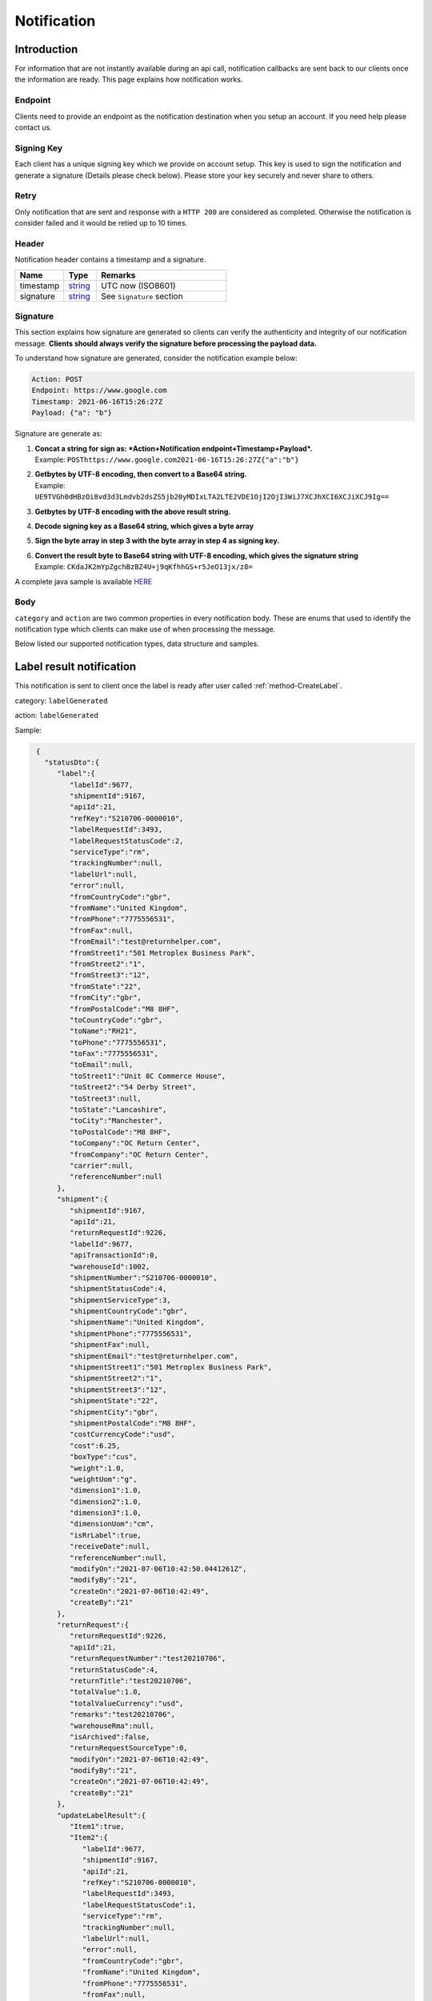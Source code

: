 ##################
Notification
##################

Introduction
-------------------------

For information that are not instantly available during an api call, notification callbacks are sent back to our clients once the information are ready.
This page explains how notification works.

Endpoint
********

Clients need to provide an endpoint as the notification destination when you setup an account. If you need help please contact us.

Signing Key
***********

Each client has a unique signing key which we provide on account setup. This key is used to sign the notification and generate a signature (Details please check below).
Please store your key securely and never share to others.

Retry
*****

Only notification that are sent and response with a ``HTTP 200`` are considered as completed. Otherwise the notification is consider failed and it would be retied up to 10 times.

Header
******

Notification header contains a timestamp and a signature.

.. csv-table::
   :header: "Name", "Type", "Remarks"
   :widths: 15, 10, 40

   timestamp, string_ , UTC now (ISO8601)
   signature, string_ , See ``Signature`` section

Signature
*********

This section explains how signature are generated so clients can verify the authenticity and integrity of our notification message.
**Clients should always verify the signature before processing the payload data.**

To understand how signature are generated, consider the notification example below:

.. code-block:: html

  Action: POST
  Endpoint: https://www.google.com
  Timestamp: 2021-06-16T15:26:27Z
  Payload: {"a": "b"}

Signature are generate as:

1. | **Concat a string for sign as: *Action+Notification endpoint+Timestamp+Payload*.**
   | Example: ``POSThttps://www.google.com2021-06-16T15:26:27Z{"a":"b"}``
2. | **Getbytes by UTF-8 encoding, then convert to a Base64 string.**
   | Example: ``UE9TVGh0dHBzOi8vd3d3Lmdvb2dsZS5jb20yMDIxLTA2LTE2VDE1OjI2OjI3WiJ7XCJhXCI6XCJiXCJ9Ig==``
3. | **Getbytes by UTF-8 encoding with the above result string.**
4. | **Decode signing key as a Base64 string, which gives a byte array**
5. | **Sign the byte array in step 3 with the byte array in step 4 as signing key.**
6. | **Convert the result byte to Base64 string with UTF-8 encoding, which gives the signature string**
   | Example: ``CKdaJK2mYpZgchBzBZ4U+j9qKfhhGS+r5JeO13jx/z8=``

A complete java sample is available `HERE <https://gist.github.com/neo-cheung/f8a147307616230fb60e402f0fc8211b>`_

Body
****

``category`` and ``action`` are two common properties in every notification body.
These are enums that used to identify the notification type which clients can make use of when processing the message.

Below listed our supported notification types, data structure and samples.

.. _notification-label:

Label result notification
-------------------------

This notification is sent to client once the label is ready after user called :ref:`method-CreateLabel`.

category: ``labelGenerated``

action: ``labelGenerated``

.. csv-table:: Label Result Notification
   :header: "Name", "Type", "Remarks"
   :widths: 15, 10, 30
   :file: models/Notification/NotificationGenLabel.csv

Sample:

.. code-block:: json

    {
      "statusDto":{
         "label":{
            "labelId":9677,
            "shipmentId":9167,
            "apiId":21,
            "refKey":"S210706-0000010",
            "labelRequestId":3493,
            "labelRequestStatusCode":2,
            "serviceType":"rm",
            "trackingNumber":null,
            "labelUrl":null,
            "error":null,
            "fromCountryCode":"gbr",
            "fromName":"United Kingdom",
            "fromPhone":"7775556531",
            "fromFax":null,
            "fromEmail":"test@returnhelper.com",
            "fromStreet1":"501 Metroplex Business Park",
            "fromStreet2":"1",
            "fromStreet3":"12",
            "fromState":"22",
            "fromCity":"gbr",
            "fromPostalCode":"M8 8HF",
            "toCountryCode":"gbr",
            "toName":"RH21",
            "toPhone":"7775556531",
            "toFax":"7775556531",
            "toEmail":null,
            "toStreet1":"Unit 8C Commerce House",
            "toStreet2":"54 Derby Street",
            "toStreet3":null,
            "toState":"Lancashire",
            "toCity":"Manchester",
            "toPostalCode":"M8 8HF",
            "toCompany":"OC Return Center",
            "fromCompany":"OC Return Center",
            "carrier":null,
            "referenceNumber":null
         },
         "shipment":{
            "shipmentId":9167,
            "apiId":21,
            "returnRequestId":9226,
            "labelId":9677,
            "apiTransactionId":0,
            "warehouseId":1002,
            "shipmentNumber":"S210706-0000010",
            "shipmentStatusCode":4,
            "shipmentServiceType":3,
            "shipmentCountryCode":"gbr",
            "shipmentName":"United Kingdom",
            "shipmentPhone":"7775556531",
            "shipmentFax":null,
            "shipmentEmail":"test@returnhelper.com",
            "shipmentStreet1":"501 Metroplex Business Park",
            "shipmentStreet2":"1",
            "shipmentStreet3":"12",
            "shipmentState":"22",
            "shipmentCity":"gbr",
            "shipmentPostalCode":"M8 8HF",
            "costCurrencyCode":"usd",
            "cost":6.25,
            "boxType":"cus",
            "weight":1.0,
            "weightUom":"g",
            "dimension1":1.0,
            "dimension2":1.0,
            "dimension3":1.0,
            "dimensionUom":"cm",
            "isRrLabel":true,
            "receiveDate":null,
            "referenceNumber":null,
            "modifyOn":"2021-07-06T10:42:50.0441261Z",
            "modifyBy":"21",
            "createOn":"2021-07-06T10:42:49",
            "createBy":"21"
         },
         "returnRequest":{
            "returnRequestId":9226,
            "apiId":21,
            "returnRequestNumber":"test20210706",
            "returnStatusCode":4,
            "returnTitle":"test20210706",
            "totalValue":1.0,
            "totalValueCurrency":"usd",
            "remarks":"test20210706",
            "warehouseRma":null,
            "isArchived":false,
            "returnRequestSourceType":0,
            "modifyOn":"2021-07-06T10:42:49",
            "modifyBy":"21",
            "createOn":"2021-07-06T10:42:49",
            "createBy":"21"
         },
         "updateLabelResult":{
            "Item1":true,
            "Item2":{
               "labelId":9677,
               "shipmentId":9167,
               "apiId":21,
               "refKey":"S210706-0000010",
               "labelRequestId":3493,
               "labelRequestStatusCode":1,
               "serviceType":"rm",
               "trackingNumber":null,
               "labelUrl":null,
               "error":null,
               "fromCountryCode":"gbr",
               "fromName":"United Kingdom",
               "fromPhone":"7775556531",
               "fromFax":null,
               "fromEmail":"test@returnhelper.com",
               "fromStreet1":"501 Metroplex Business Park",
               "fromStreet2":"1",
               "fromStreet3":"12",
               "fromState":"22",
               "fromCity":"gbr",
               "fromPostalCode":"M8 8HF",
               "toCountryCode":"gbr",
               "toName":"RH21",
               "toPhone":"7775556531",
               "toFax":"7775556531",
               "toEmail":null,
               "toStreet1":"Unit 8C Commerce House",
               "toStreet2":"54 Derby Street",
               "toStreet3":null,
               "toState":"Lancashire",
               "toCity":"Manchester",
               "toPostalCode":"M8 8HF",
               "toCompany":"OC Return Center",
               "fromCompany":"OC Return Center",
               "carrier":null,
               "referenceNumber":null
            },
            "Item3":{
               "labelId":9677,
               "shipmentId":9167,
               "apiId":21,
               "refKey":"S210706-0000010",
               "labelRequestId":3493,
               "labelRequestStatusCode":2,
               "serviceType":"rm",
               "trackingNumber":null,
               "labelUrl":null,
               "error":null,
               "fromCountryCode":"gbr",
               "fromName":"United Kingdom",
               "fromPhone":"7775556531",
               "fromFax":null,
               "fromEmail":"test@returnhelper.com",
               "fromStreet1":"501 Metroplex Business Park",
               "fromStreet2":"1",
               "fromStreet3":"12",
               "fromState":"22",
               "fromCity":"gbr",
               "fromPostalCode":"M8 8HF",
               "toCountryCode":"gbr",
               "toName":"RH21",
               "toPhone":"7775556531",
               "toFax":"7775556531",
               "toEmail":null,
               "toStreet1":"Unit 8C Commerce House",
               "toStreet2":"54 Derby Street",
               "toStreet3":null,
               "toState":"Lancashire",
               "toCity":"Manchester",
               "toPostalCode":"M8 8HF",
               "toCompany":"OC Return Center",
               "fromCompany":"OC Return Center",
               "carrier":null,
               "referenceNumber":null
            }
         },
         "updateShipmentResult":{
            "Item1":true,
            "Item2":{
               "shipmentId":9167,
               "apiId":21,
               "returnRequestId":9226,
               "labelId":9677,
               "apiTransactionId":0,
               "warehouseId":1002,
               "shipmentNumber":"S210706-0000010",
               "shipmentStatusCode":3,
               "shipmentServiceType":3,
               "shipmentCountryCode":"gbr",
               "shipmentName":"United Kingdom",
               "shipmentPhone":"7775556531",
               "shipmentFax":null,
               "shipmentEmail":"test@returnhelper.com",
               "shipmentStreet1":"501 Metroplex Business Park",
               "shipmentStreet2":"1",
               "shipmentStreet3":"12",
               "shipmentState":"22",
               "shipmentCity":"gbr",
               "shipmentPostalCode":"M8 8HF",
               "costCurrencyCode":"usd",
               "cost":6.25,
               "boxType":"cus",
               "weight":1.0,
               "weightUom":"g",
               "dimension1":1.0,
               "dimension2":1.0,
               "dimension3":1.0,
               "dimensionUom":"cm",
               "isRrLabel":true,
               "receiveDate":null,
               "referenceNumber":null,
               "modifyOn":"2021-07-06T10:42:50",
               "modifyBy":"21",
               "createOn":"2021-07-06T10:42:49",
               "createBy":"21"
            },
            "Item3":{
               "shipmentId":9167,
               "apiId":21,
               "returnRequestId":9226,
               "labelId":9677,
               "apiTransactionId":0,
               "warehouseId":1002,
               "shipmentNumber":"S210706-0000010",
               "shipmentStatusCode":4,
               "shipmentServiceType":3,
               "shipmentCountryCode":"gbr",
               "shipmentName":"United Kingdom",
               "shipmentPhone":"7775556531",
               "shipmentFax":null,
               "shipmentEmail":"test@returnhelper.com",
               "shipmentStreet1":"501 Metroplex Business Park",
               "shipmentStreet2":"1",
               "shipmentStreet3":"12",
               "shipmentState":"22",
               "shipmentCity":"gbr",
               "shipmentPostalCode":"M8 8HF",
               "costCurrencyCode":"usd",
               "cost":6.25,
               "boxType":"cus",
               "weight":1.0,
               "weightUom":"g",
               "dimension1":1.0,
               "dimension2":1.0,
               "dimension3":1.0,
               "dimensionUom":"cm",
               "isRrLabel":true,
               "receiveDate":null,
               "referenceNumber":null,
               "modifyOn":"2021-07-06T10:42:50.0441261Z",
               "modifyBy":"21",
               "createOn":"2021-07-06T10:42:49",
               "createBy":"21"
            }
         },
         "updateReturnRequestResult":{
            "Item1":false,
            "Item2":{
               "returnRequestId":9226,
               "apiId":21,
               "returnRequestNumber":"test20210706",
               "returnStatusCode":4,
               "returnTitle":"test20210706",
               "totalValue":1.0,
               "totalValueCurrency":"usd",
               "remarks":"test20210706",
               "warehouseRma":null,
               "isArchived":false,
               "returnRequestSourceType":0,
               "modifyOn":"2021-07-06T10:42:49",
               "modifyBy":"21",
               "createOn":"2021-07-06T10:42:49",
               "createBy":"21"
            },
            "Item3":null
         }
      },
      "category":"labelGenerated",
      "action":"labelGenerated",
      "eventTime":"2021-07-06T10:42:50.2103062Z"
   }


|

Fail Sample:

.. code-block:: json

         {
         "statusDto": {
         "label": {
            "labelId": 9690,
            "shipmentId": 9180,
            "apiId": 2,
            "refKey": "S210706-0000022",
            "labelRequestId": 3497,
            "labelRequestStatusCode": 0,
            "serviceType": "usps",
            "trackingNumber": null,
            "labelUrl": null,
            "error": {
               "path":"data.shipment.ship_to.state",
               "info":"data.shipment.ship_to.state should be one of [\"Alaska\",\"Alabama\",\"Arkansas\",\"American Samoa\",\"Arizona\",\"California\",\"Colorado\",\"Connecticut\",\"District of Columbia\",\"Delaware\",\"Florida\",\"Georgia\",\"Guam\",\"Hawaii\",\"Iowa\",\"Idaho\",\"Illinois\",\"Indiana\",\"Kansas\",\"Commonwealth of Kentucky\",\"Kentucky\",\"Louisiana\",\"Commonwealth of Massachusetts\",\"Massachusetts\",\"Maryland\",\"Maine\",\"Michigan\",\"Minnesota\",\"Missouri\",\"CNMI\",\"Commonwealth of the Northern Mariana Islands\",\"Northern Mariana Islands\",\"Mississippi\",\"Montana\",\"North Carolina\",\"North Dakota\",\"Nebraska\",\"New Hampshire\",\"New Jersey\",\"New Mexico\",\"Nevada\",\"New York\",\"Ohio\",\"Oklahoma\",\"Oregon\",\"Commonwealth of Pennsylvania\",\"Pennsylvania\",\"Commonwealth of Puerto Rico\",\"Puerto Rico\",\"Rhode Island\",\"State of Rhode Island and Providence Plantations\",\"South Carolina\",\"South Dakota\",\"Tennessee\",\"Texas\",\"United States Minor Outlying Islands\",\"Utah\",\"Commonwealth of Virginia\",\"Virginia\",\"American Virgin Islands\",\"U.S. Virgin Islands\",\"United States Virgin Islands\",\"USVI\",\"Virgin Islands\",\"Virgin Islands of the United States\",\"Virgin Islands, U.S.\",\"Vermont\",\"District of Columbia\",\"the District\",\"Washington\",\"Washington, D.C.\",\"Wisconsin\",\"West Virginia\",\"Wyoming\"] or its 2-letter code."
            },
            "fromCountryCode": "usa",
            "fromName": "Thomas R Stanton",
            "fromPhone": "2164851626",
            "fromFax": null,
            "fromEmail": "8gftuk2r4jb@temporary-mail.net",
            "fromStreet1": "2638  Peaceful Lane",
            "fromStreet2": null,
            "fromStreet3": null,
            "fromState": "OH",
            "fromCity": "Cleveland",
            "fromPostalCode": "44109",
            "toCountryCode": "usa",
            "toName": "RH2",
            "toPhone": "8554377467",
            "toFax": "7327187923",
            "toEmail": null,
            "toStreet1": "2A Corn Road",
            "toStreet2": null,
            "toStreet3": null,
            "toState": "NJ",
            "toCity": "Dayton",
            "toPostalCode": "08810",
            "toCompany": "IDS Online Corp",
            "fromCompany": "Return Helper Service",
            "carrier": null,
            "referenceNumber": null
         },
         "shipment": {
            "shipmentId": 9180,
            "apiId": 2,
            "returnRequestId": 9239,
            "labelId": 9690,
            "apiTransactionId": 0,
            "warehouseId": 2,
            "shipmentNumber": "S210706-0000022",
            "shipmentStatusCode": 1,
            "shipmentServiceType": 2,
            "shipmentCountryCode": "usa",
            "shipmentName": "Thomas R Stanton",
            "shipmentPhone": "2164851626",
            "shipmentFax": null,
            "shipmentEmail": "8gftuk2r4jb@temporary-mail.net",
            "shipmentStreet1": "2638  Peaceful Lane",
            "shipmentStreet2": null,
            "shipmentStreet3": null,
            "shipmentState": "OH",
            "shipmentCity": "Cleveland",
            "shipmentPostalCode": "44109",
            "costCurrencyCode": "usd",
            "cost": 12.89,
            "boxType": "cus",
            "weight": 1234,
            "weightUom": "g",
            "dimension1": 10,
            "dimension2": 10,
            "dimension3": 10,
            "dimensionUom": "cm",
            "isRrLabel": true,
            "receiveDate": null,
            "referenceNumber": null,
            "modifyOn": "2021-07-06T15:09:18.0323391Z",
            "modifyBy": "2",
            "createOn": "2021-07-06T15:09:08",
            "createBy": "2"
         },
         "returnRequest": {
            "returnRequestId": 9239,
            "apiId": 2,
            "returnRequestNumber": "R210706-0000011",
            "returnStatusCode": 4,
            "returnTitle": "lkjsdfsdf",
            "totalValue": 122,
            "totalValueCurrency": "usd",
            "remarks": null,
            "warehouseRma": null,
            "isArchived": false,
            "returnRequestSourceType": 0,
            "modifyOn": "2021-07-06T15:09:08",
            "modifyBy": "2",
            "createOn": "2021-07-06T15:09:08",
            "createBy": "2"
         },
         "updateLabelResult": {
            "Item1": true,
            "Item2": {
               "labelId": 9690,
               "shipmentId": 9180,
               "apiId": 2,
               "refKey": "S210706-0000022",
               "labelRequestId": 3497,
               "labelRequestStatusCode": 1,
               "serviceType": "usps",
               "trackingNumber": null,
               "labelUrl": null,
               "error": null,
               "fromCountryCode": "usa",
               "fromName": "Thomas R Stanton",
               "fromPhone": "2164851626",
               "fromFax": null,
               "fromEmail": "8gftuk2r4jb@temporary-mail.net",
               "fromStreet1": "2638  Peaceful Lane",
               "fromStreet2": null,
               "fromStreet3": null,
               "fromState": "OH",
               "fromCity": "Cleveland",
               "fromPostalCode": "44109",
               "toCountryCode": "usa",
               "toName": "RH2",
               "toPhone": "8554377467",
               "toFax": "7327187923",
               "toEmail": null,
               "toStreet1": "2A Corn Road",
               "toStreet2": null,
               "toStreet3": null,
               "toState": "NJ",
               "toCity": "Dayton",
               "toPostalCode": "08810",
               "toCompany": "IDS Online Corp",
               "fromCompany": "Return Helper Service",
               "carrier": null,
               "referenceNumber": null
            },
            "Item3": {
               "labelId": 9690,
               "shipmentId": 9180,
               "apiId": 2,
               "refKey": "S210706-0000022",
               "labelRequestId": 3497,
               "labelRequestStatusCode": 0,
               "serviceType": "usps",
               "trackingNumber": null,
               "labelUrl": null,
               "error": "[]",
               "fromCountryCode": "usa",
               "fromName": "Thomas R Stanton",
               "fromPhone": "2164851626",
               "fromFax": null,
               "fromEmail": "8gftuk2r4jb@temporary-mail.net",
               "fromStreet1": "2638  Peaceful Lane",
               "fromStreet2": null,
               "fromStreet3": null,
               "fromState": "OH",
               "fromCity": "Cleveland",
               "fromPostalCode": "44109",
               "toCountryCode": "usa",
               "toName": "RH2",
               "toPhone": "8554377467",
               "toFax": "7327187923",
               "toEmail": null,
               "toStreet1": "2A Corn Road",
               "toStreet2": null,
               "toStreet3": null,
               "toState": "NJ",
               "toCity": "Dayton",
               "toPostalCode": "08810",
               "toCompany": "IDS Online Corp",
               "fromCompany": "Return Helper Service",
               "carrier": null,
               "referenceNumber": null
            }
         },
         "updateShipmentResult": {
            "Item1": true,
            "Item2": {
               "shipmentId": 9180,
               "apiId": 2,
               "returnRequestId": 9239,
               "labelId": 9690,
               "apiTransactionId": 0,
               "warehouseId": 2,
               "shipmentNumber": "S210706-0000022",
               "shipmentStatusCode": 3,
               "shipmentServiceType": 2,
               "shipmentCountryCode": "usa",
               "shipmentName": "Thomas R Stanton",
               "shipmentPhone": "2164851626",
               "shipmentFax": null,
               "shipmentEmail": "8gftuk2r4jb@temporary-mail.net",
               "shipmentStreet1": "2638  Peaceful Lane",
               "shipmentStreet2": null,
               "shipmentStreet3": null,
               "shipmentState": "OH",
               "shipmentCity": "Cleveland",
               "shipmentPostalCode": "44109",
               "costCurrencyCode": "usd",
               "cost": 12.89,
               "boxType": "cus",
               "weight": 1234,
               "weightUom": "g",
               "dimension1": 10,
               "dimension2": 10,
               "dimension3": 10,
               "dimensionUom": "cm",
               "isRrLabel": true,
               "receiveDate": null,
               "referenceNumber": null,
               "modifyOn": "2021-07-06T15:09:17",
               "modifyBy": "2",
               "createOn": "2021-07-06T15:09:08",
               "createBy": "2"
            },
            "Item3": {
               "shipmentId": 9180,
               "apiId": 2,
               "returnRequestId": 9239,
               "labelId": 9690,
               "apiTransactionId": 0,
               "warehouseId": 2,
               "shipmentNumber": "S210706-0000022",
               "shipmentStatusCode": 1,
               "shipmentServiceType": 2,
               "shipmentCountryCode": "usa",
               "shipmentName": "Thomas R Stanton",
               "shipmentPhone": "2164851626",
               "shipmentFax": null,
               "shipmentEmail": "8gftuk2r4jb@temporary-mail.net",
               "shipmentStreet1": "2638  Peaceful Lane",
               "shipmentStreet2": null,
               "shipmentStreet3": null,
               "shipmentState": "OH",
               "shipmentCity": "Cleveland",
               "shipmentPostalCode": "44109",
               "costCurrencyCode": "usd",
               "cost": 12.89,
               "boxType": "cus",
               "weight": 1234,
               "weightUom": "g",
               "dimension1": 10,
               "dimension2": 10,
               "dimension3": 10,
               "dimensionUom": "cm",
               "isRrLabel": true,
               "receiveDate": null,
               "referenceNumber": null,
               "modifyOn": "2021-07-06T15:09:18.0323391Z",
               "modifyBy": "2",
               "createOn": "2021-07-06T15:09:08",
               "createBy": "2"
            }
         },
         "updateReturnRequestResult": {
            "Item1": false,
            "Item2": {
               "returnRequestId": 9239,
               "apiId": 2,
               "returnRequestNumber": "R210706-0000011",
               "returnStatusCode": 4,
               "returnTitle": "lkjsdfsdf",
               "totalValue": 122,
               "totalValueCurrency": "usd",
               "remarks": null,
               "warehouseRma": null,
               "isArchived": false,
               "returnRequestSourceType": 0,
               "modifyOn": "2021-07-06T15:09:08",
               "modifyBy": "2",
               "createOn": "2021-07-06T15:09:08",
               "createBy": "2"
            },
            "Item3": null
         }
         },
         "category": "labelGenerated",
         "action": "labelGenerated",
         "eventTime": "2021-07-06T15:09:18.2081063Z"
      }


|




----

.. _notification-Recall:

Recall update status notification
-----------------------------------------

This notification is sent to client when the recall status has been updated. For example, tracking number (AWB) update would trigger this notification.

category: ``recall``

action: ``recallUpdateStatus``


.. csv-table:: Recall tracking number (AWB) Notification
   :header: "Name", "Type", "Remarks"
   :widths: 15, 10, 30
   :file: models/Notification/NotificationRecall.csv

|

Sample:

.. code-block:: json

   {
      "recall":{
         "recallId":338,
         "apiId":21,
         "warehouseId":1,
         "recallNumber":"RCL210706-0000005",
         "recallStatusCode":1,
         "warehouseRemarks":null,
         "modifyOn":"2021-07-06T11:38:11.2299216Z",
         "modifyBy":"3",
         "createOn":"2021-07-06T11:38:06",
         "createBy":"21"
      },
      "trackingNumber":"cb56c221-6cfd-4977-8b29-a0705748fa1c",
      "recallUpdateTypeStatus":0,
      "category":"recall",
      "action":"recallUpdateStatus",
      "eventTime":"2021-07-06T11:38:11.4138518Z"
   }

|


----

.. _notification-Resend:

Resend update status notification
-----------------------------------

This notification is sent to client when the resend status has been update. For example, a tracking number update would trigger this notification.

category: ``resend``

action: ``updateResendTrackingNumber``


.. csv-table::
   :header: "Name", "Type", "Remarks"
   :widths: 15, 10, 30
   :file: models/Notification/NotificationResend.csv

Sample:

.. code-block:: json

   {
      "resend":{
         "resendId":327,
         "apiId":21,
         "resendNumber":"RSD210706-0000005",
         "resendStatusCode":3,
         "description":"rest-client-test-api-flow",
         "remarks":"rest-client-test-api-flow",
         "warehouseRemarks":null,
         "modifyOn":"2021-07-06T11:22:04",
         "modifyBy":"3",
         "createOn":"2021-07-06T11:21:53",
         "createBy":"21"
      },
      "trackingNumber":"test-2021-07-06",
      "failureReason":null,
      "category":"resend",
      "action":"updateResendTrackingNumber",
      "eventTime":"2021-07-06T11:22:16.7014287Z"
   }

|


----


.. _notification-MarkReceived:

Warehouse mark shipment received notification
---------------------------------------------

This notification is sent when warehouse receive a shipment.

category: ``rsl``

action: ``markShipmentArrive``

.. csv-table::
   :header: "Name", "Type", "Remarks"
   :widths: 15, 10, 30
   :file: models/Notification/NotificationMarkReceived.csv


Sample:

.. code-block:: json

   {
      "shipmentSupplement":{
         "shipmentSupplementId":3263,
         "shipmentId":9178,
         "actualWeight":500.0,
         "actualWeightUom":"g",
         "actualDimension1":10.0,
         "actualDimension2":20.0,
         "actualDimension3":30.0,
         "actualDimensionUom":"cm",
         "modifyOn":"2021-07-06T12:43:36",
         "modifyBy":"3",
         "createOn":"2021-07-06T12:43:36",
         "createBy":"3"
      },
      "returnInventoryList":[
         {
            "returnInventoryId":3880,
            "warehouseId":1,
            "returnRequestLineItemId":10759,
            "apiId":21,
            "returnRequestId":9237,
            "returnRequestLineItemNumber":"RL210706-0000020",
            "description":"Nuevo Apple iPad Mini 5 256GB Wifi - Space Grey Gris espacial",
            "quantity":1,
            "weight":100.0,
            "weightUom":"g",
            "valueCurrencyCode":"usd",
            "value":463.0,
            "handlingCode":0,
            "handlingStatusCode":0,
            "completeBy":null,
            "completeOn":null,
            "warehouseRemarks":null,
            "handlingUpdatedOn":"2021-07-06T12:43:36",
            "stopAgingOn":null,
            "sku":null,
            "itemRma":"068343c0-1d42-40fc-8890-6fcb381121db",
            "modifyOn":"2021-07-06T12:43:36",
            "modifyBy":"3",
            "createOn":"2021-07-06T12:43:36",
            "createBy":"3"
         }
      ],
      "returnRequest":{
         "returnRequestId":9237,
         "apiId":21,
         "returnRequestNumber":"R210706-0000010",
         "returnStatusCode":0,
         "returnTitle":"1840427529019",
         "totalValue":100.0,
         "totalValueCurrency":"usd",
         "remarks":null,
         "warehouseRma":"068343c0-1d42-40fc-8890-6fcb381121db",
         "isArchived":false,
         "returnRequestSourceType":1,
         "modifyOn":"2021-07-06T12:43:36.4195363Z",
         "modifyBy":"21",
         "createOn":"2021-07-06T12:43:32",
         "createBy":"21"
      },
      "shipment":{
         "shipmentId":9178,
         "apiId":21,
         "returnRequestId":9237,
         "labelId":9688,
         "apiTransactionId":0,
         "warehouseId":1,
         "shipmentNumber":"S210706-0000020",
         "shipmentStatusCode":6,
         "shipmentServiceType":10,
         "shipmentCountryCode":"esp",
         "shipmentName":"Francisco Jose Rodriguez Elias",
         "shipmentPhone":"656834261",
         "shipmentFax":null,
         "shipmentEmail":"pacopepe-1983@hotmail.com",
         "shipmentStreet1":"AV/ Doctor Sanchez Malo  Bloque3",
         "shipmentStreet2":"2planta derecha",
         "shipmentStreet3":null,
         "shipmentState":"Andalucía",
         "shipmentCity":"Ecija",
         "shipmentPostalCode":"41400",
         "costCurrencyCode":"usd",
         "cost":0.0,
         "boxType":"cus",
         "weight":700.0,
         "weightUom":"g",
         "dimension1":22.0,
         "dimension2":15.0,
         "dimension3":5.0,
         "dimensionUom":"cm",
         "isRrLabel":false,
         "receiveDate":"2021-07-06T12:43:36.4196378Z",
         "referenceNumber":null,
         "modifyOn":"2021-07-06T12:43:36.4196819Z",
         "modifyBy":"21",
         "createOn":"2021-07-06T12:43:32",
         "createBy":"21"
      },
      "label":{
         "labelId":9688,
         "shipmentId":9178,
         "apiId":21,
         "refKey":"1f0eba25-a1ba-4a68-af27-f040f085e854",
         "labelRequestId":0,
         "labelRequestStatusCode":3,
         "serviceType":"nrhl",
         "trackingNumber":"TEST2021070621",
         "labelUrl":null,
         "error":null,
         "fromCountryCode":"esp",
         "fromName":"Francisco Jose Rodriguez Elias",
         "fromPhone":null,
         "fromFax":null,
         "fromEmail":null,
         "fromStreet1":"AV/ Doctor Sanchez Malo  Bloque3",
         "fromStreet2":null,
         "fromStreet3":null,
         "fromState":null,
         "fromCity":null,
         "fromPostalCode":null,
         "toCountryCode":"esp",
         "toName":"Francisco Jose Rodriguez Elias",
         "toPhone":null,
         "toFax":null,
         "toEmail":null,
         "toStreet1":"AV/ Doctor Sanchez Malo  Bloque3",
         "toStreet2":null,
         "toStreet3":null,
         "toState":null,
         "toCity":null,
         "toPostalCode":null,
         "toCompany":null,
         "fromCompany":null,
         "carrier":"",
         "referenceNumber":null
      },
      "lineItems":[
         {
            "returnRequestLineItemId":10759,
            "apiId":21,
            "returnRequestId":9237,
            "returnRequestLineItemNumber":"RL210706-0000020",
            "description":"Nuevo Apple iPad Mini 5 256GB Wifi - Space Grey Gris espacial",
            "quantity":1,
            "weight":100.0,
            "weightUom":"g",
            "valueCurrencyCode":"usd",
            "value":463.0,
            "handlingCode":0,
            "isDeleted":false,
            "itemRma":"068343c0-1d42-40fc-8890-6fcb381121db"
         }
      ],
      "sequenceNumber":0,
      "category":"rsl",
      "action":"markShipmentArrive",
      "eventTime":"2021-07-06T12:43:36.6803393Z"
      }

|


----



.. _notification-UpdateVas:

VAS update notification
-----------------------

This notification is sent when VAS has an update (such as VAS complete).

category: ``rrliv``

action: ``vasUpdated``

.. csv-table::
   :header: "Name", "Type", "Remarks"
   :widths: 15, 10, 30
   :file: models/Notification/NotificationVASUpdate.csv


Sample:

.. code-block:: json

   {
   "updateVasList":[
      {
         "returnRequestLineItemVasId":1468,
         "vasResult":"apiTestResult1",
         "weight":500.0,
         "weightUom":"g",
         "dimension1":10.0,
         "dimension2":20.0,
         "dimension3":30.0,
         "dimensionUom":"cm",
         "vasStatusCode":1,
         "imageUrlList":null
      }
   ],
   "category":"rrliv",
   "action":"vasUpdated",
   "eventTime":"2021-07-06T12:15:55.9038524Z"
   }

|



.. _notification-changeLineItemImage:

Change line item image notification
-----------------------------------

This notification is sent when there is an image update on a line item. Adding, modifying and deleting any images are all considered as an update and would trigger this notification.

category: ``rrli``

action: ``changeLineItemImage``

.. csv-table::
   :header: "Name", "Type", "Remarks"
   :widths: 15, 10, 30
   :file: models/Notification/NotificationChangeLineItemImage.csv

Sample:

.. code-block:: json

      {
      "imageUrlList":[
         "https://rr-dev-files.returnshelper.com/images/returns/202107/3_Screenshot_60_yiuzghxg.hgb.png"
      ],
      "returnRequestLineItem":{
         "returnRequestLineItemId":10759,
         "apiId":21,
         "returnRequestId":9237,
         "returnRequestLineItemNumber":"RL210706-0000020",
         "description":"Nuevo Apple iPad Mini 5 256GB Wifi - Space Grey Gris espacial",
         "quantity":1,
         "weight":100.0,
         "weightUom":"g",
         "valueCurrencyCode":"usd",
         "value":463.0,
         "handlingCode":0,
         "isDeleted":false,
         "itemRma":"068343c0-1d42-40fc-8890-6fcb381121db"
      },
      "category":"rrli",
      "action":"changeLineItemImage",
      "eventTime":"2021-07-06T13:02:24.5575164Z"
      }

|


----


.. reference definition goes here

.. _decimal: https://docs.microsoft.com/en-us/dotnet/api/system.decimal?view=netcore-3.1
.. _string: https://docs.microsoft.com/en-us/dotnet/api/system.string?view=netcore-3.1
.. _long: https://docs.microsoft.com/en-us/dotnet/api/system.int64?view=netcore-3.1
.. _integer: https://docs.microsoft.com/en-us/dotnet/api/system.int32?view=netcore-3.1
.. _double: https://docs.microsoft.com/en-us/dotnet/api/system.double?view=netcore-3.1
.. _Datetime: https://docs.microsoft.com/en-us/dotnet/api/system.datetime?view=netcore-3.1
.. _bool: https://docs.microsoft.com/en-us/dotnet/csharp/language-reference/builtin-types/bool